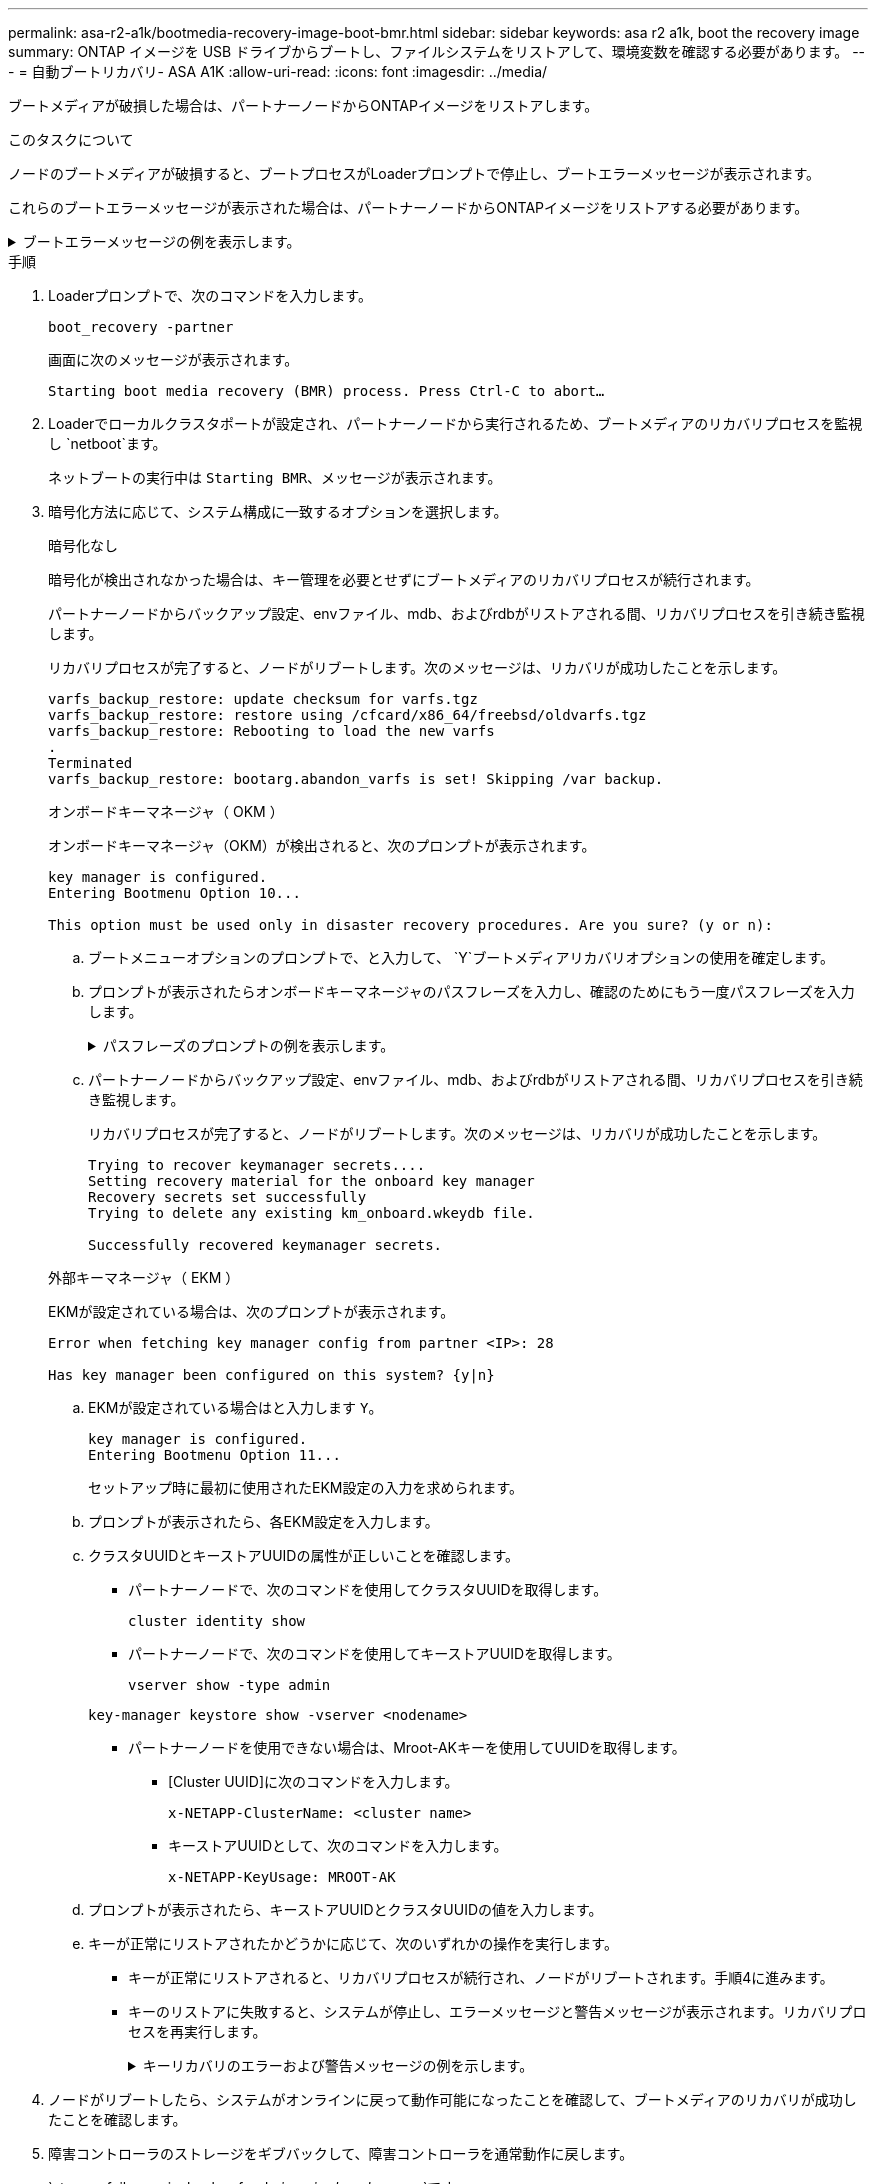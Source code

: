 ---
permalink: asa-r2-a1k/bootmedia-recovery-image-boot-bmr.html 
sidebar: sidebar 
keywords: asa r2 a1k, boot the recovery image 
summary: ONTAP イメージを USB ドライブからブートし、ファイルシステムをリストアして、環境変数を確認する必要があります。 
---
= 自動ブートリカバリ- ASA A1K
:allow-uri-read: 
:icons: font
:imagesdir: ../media/


[role="lead"]
ブートメディアが破損した場合は、パートナーノードからONTAPイメージをリストアします。

.このタスクについて
ノードのブートメディアが破損すると、ブートプロセスがLoaderプロンプトで停止し、ブートエラーメッセージが表示されます。

これらのブートエラーメッセージが表示された場合は、パートナーノードからONTAPイメージをリストアする必要があります。

.ブートエラーメッセージの例を表示します。
[%collapsible]
====
....
Can't find primary boot device u0a.0
Can't find backup boot device u0a.1
ACPI RSDP Found at 0x777fe014

Starting AUTOBOOT press Ctrl-C to abort...
Could not load fat://boot0/X86_64/freebsd/image1/kernel: Device not found

ERROR: Error booting OS on: 'boot0' file: fat://boot0/X86_64/Linux/image1/vmlinuz (boot0, fat)
ERROR: Error booting OS on: 'boot0' file: fat://boot0/X86_64/freebsd/image1/kernel (boot0, fat)

Autoboot of PRIMARY image failed. Device not found (-6)
LOADER-A>
....
====
.手順
. Loaderプロンプトで、次のコマンドを入力します。
+
`boot_recovery -partner`

+
画面に次のメッセージが表示されます。

+
`Starting boot media recovery (BMR) process. Press Ctrl-C to abort…`

. Loaderでローカルクラスタポートが設定され、パートナーノードから実行されるため、ブートメディアのリカバリプロセスを監視し `netboot`ます。
+
ネットブートの実行中は `Starting BMR`、メッセージが表示されます。

. 暗号化方法に応じて、システム構成に一致するオプションを選択します。
+
[role="tabbed-block"]
====
.暗号化なし
--
暗号化が検出されなかった場合は、キー管理を必要とせずにブートメディアのリカバリプロセスが続行されます。

パートナーノードからバックアップ設定、envファイル、mdb、およびrdbがリストアされる間、リカバリプロセスを引き続き監視します。

リカバリプロセスが完了すると、ノードがリブートします。次のメッセージは、リカバリが成功したことを示します。

....

varfs_backup_restore: update checksum for varfs.tgz
varfs_backup_restore: restore using /cfcard/x86_64/freebsd/oldvarfs.tgz
varfs_backup_restore: Rebooting to load the new varfs
.
Terminated
varfs_backup_restore: bootarg.abandon_varfs is set! Skipping /var backup.

....
--
.オンボードキーマネージャ（ OKM ）
--
オンボードキーマネージャ（OKM）が検出されると、次のプロンプトが表示されます。

....
key manager is configured.
Entering Bootmenu Option 10...

This option must be used only in disaster recovery procedures. Are you sure? (y or n):
....
.. ブートメニューオプションのプロンプトで、と入力して、 `Y`ブートメディアリカバリオプションの使用を確定します。
.. プロンプトが表示されたらオンボードキーマネージャのパスフレーズを入力し、確認のためにもう一度パスフレーズを入力します。
+
.パスフレーズのプロンプトの例を表示します。
[%collapsible]
=====
....
Enter the passphrase for onboard key management:
Enter the passphrase again to confirm:
Enter the backup data:
TmV0QXBwIEtleSBCbG9iAAECAAAEAAAAcAEAAAAAAAA3yR6UAAAAACEAAAAAAAAA
QAAAAAAAAACJz1u2AAAAAPX84XY5AU0p4Jcb9t8wiwOZoqyJPJ4L6/j5FHJ9yj/w
RVDO1sZB1E4HO79/zYc82nBwtiHaSPWCbkCrMWuQQDsiAAAAAAAAACgAAAAAAAAA
3WTh7gAAAAAAAAAAAAAAAAIAAAAAAAgAZJEIWvdeHr5RCAvHGclo+wAAAAAAAAAA
IgAAAAAAAAAoAAAAAAAAAEOTcR0AAAAAAAAAAAAAAAACAAAAAAAJAGr3tJA/LRzU
QRHwv+1aWvAAAAAAAAAAACQAAAAAAAAAgAAAAAAAAABHVFpxAAAAAHUgdVq0EKNp
.
.
.
.
....
=====
.. パートナーノードからバックアップ設定、envファイル、mdb、およびrdbがリストアされる間、リカバリプロセスを引き続き監視します。
+
リカバリプロセスが完了すると、ノードがリブートします。次のメッセージは、リカバリが成功したことを示します。

+
....
Trying to recover keymanager secrets....
Setting recovery material for the onboard key manager
Recovery secrets set successfully
Trying to delete any existing km_onboard.wkeydb file.

Successfully recovered keymanager secrets.
....


--
.外部キーマネージャ（ EKM ）
--
EKMが設定されている場合は、次のプロンプトが表示されます。

....
Error when fetching key manager config from partner <IP>: 28

Has key manager been configured on this system? {y|n}
....
.. EKMが設定されている場合はと入力します `Y`。
+
....
key manager is configured.
Entering Bootmenu Option 11...
....
+
セットアップ時に最初に使用されたEKM設定の入力を求められます。

.. プロンプトが表示されたら、各EKM設定を入力します。
.. クラスタUUIDとキーストアUUIDの属性が正しいことを確認します。
+
*** パートナーノードで、次のコマンドを使用してクラスタUUIDを取得します。
+
`cluster identity show`

*** パートナーノードで、次のコマンドを使用してキーストアUUIDを取得します。
+
`vserver show -type admin`

+
`key-manager keystore show -vserver <nodename>`

*** パートナーノードを使用できない場合は、Mroot-AKキーを使用してUUIDを取得します。
+
**** [Cluster UUID]に次のコマンドを入力します。
+
`x-NETAPP-ClusterName: <cluster name>`

**** キーストアUUIDとして、次のコマンドを入力します。
+
`x-NETAPP-KeyUsage: MROOT-AK`





.. プロンプトが表示されたら、キーストアUUIDとクラスタUUIDの値を入力します。
.. キーが正常にリストアされたかどうかに応じて、次のいずれかの操作を実行します。
+
*** キーが正常にリストアされると、リカバリプロセスが続行され、ノードがリブートされます。手順4に進みます。
*** キーのリストアに失敗すると、システムが停止し、エラーメッセージと警告メッセージが表示されます。リカバリプロセスを再実行します。
+
.キーリカバリのエラーおよび警告メッセージの例を示します。
[%collapsible]
=====
....

ERROR: kmip_init: halting this system with encrypted mroot...

WARNING: kmip_init: authentication keys might not be available.

System cannot connect to key managers.

ERROR: kmip_init: halting this system with encrypted mroot...

Terminated

Uptime: 11m32s

System halting...

LOADER-B>
....
=====




--
====


. ノードがリブートしたら、システムがオンラインに戻って動作可能になったことを確認して、ブートメディアのリカバリが成功したことを確認します。
. 障害コントローラのストレージをギブバックして、障害コントローラを通常動作に戻します。
+
`storage failover giveback -ofnode _impaired_node_name_`です。

. 自動ギブバックを無効にした場合は、再度有効にします。
+
`storage failover modify -node local -auto-giveback true`です。

. AutoSupportが有効になっている場合は、ケースの自動作成をリストアします。
+
`system node autosupport invoke -node * -type all -message MAINT=END`です。


